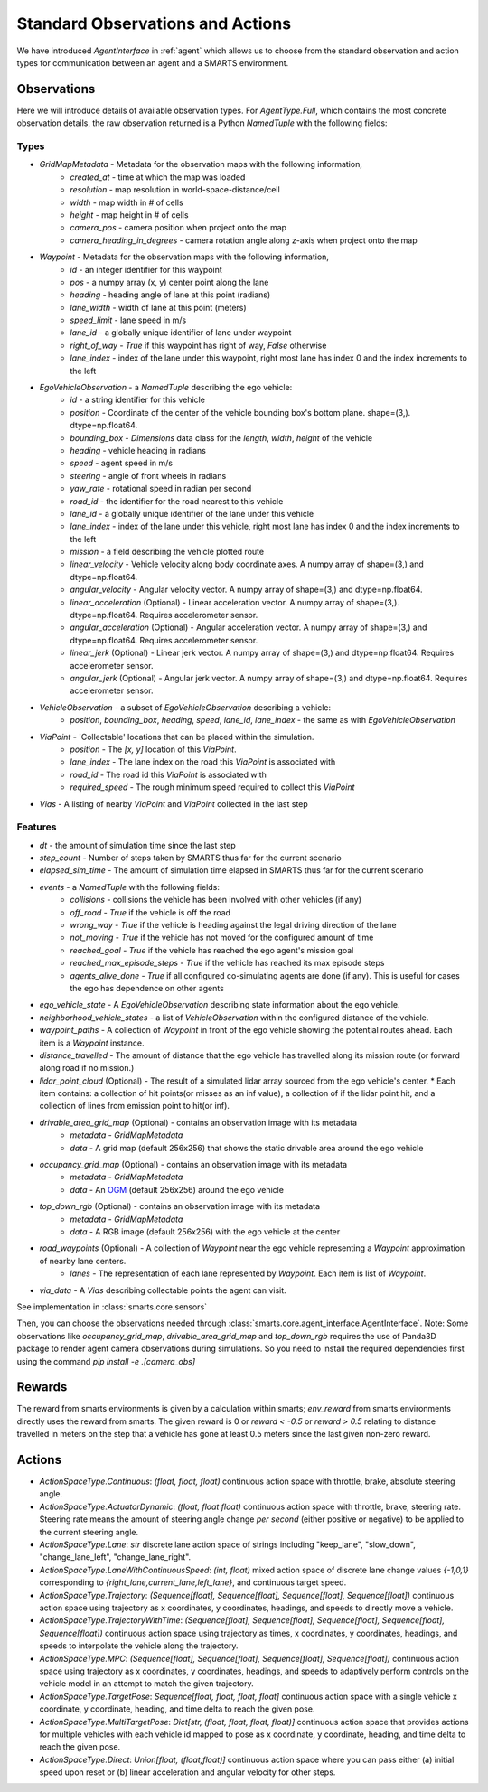 .. _observations:

Standard Observations and Actions
=================================

We have introduced `AgentInterface` in :ref:`agent` which allows us to choose from the standard observation and action types for communication
between an agent and a SMARTS environment.

============
Observations
============

Here we will introduce details of available observation types.
For `AgentType.Full`, which contains the most concrete observation details, the raw observation returned
is a Python `NamedTuple` with the following fields:

-----
Types
-----

* `GridMapMetadata` - Metadata for the observation maps with the following information,
    * `created_at` - time at which the map was loaded
    * `resolution` - map resolution in world-space-distance/cell
    * `width` - map width in # of cells
    * `height` - map height in # of cells
    * `camera_pos` - camera position when project onto the map
    * `camera_heading_in_degrees` - camera rotation angle along z-axis when project onto the map
* `Waypoint` - Metadata for the observation maps with the following information,
    * `id` - an integer identifier for this waypoint
    * `pos` - a numpy array (x, y) center point along the lane
    * `heading` - heading angle of lane at this point (radians)
    * `lane_width` - width of lane at this point (meters)
    * `speed_limit` - lane speed in m/s
    * `lane_id` - a globally unique identifier of lane under waypoint
    * `right_of_way` - `True` if this waypoint has right of way, `False` otherwise
    * `lane_index` - index of the lane under this waypoint, right most lane has index 0 and the index increments to the left
* `EgoVehicleObservation` - a `NamedTuple` describing the ego vehicle:
    * `id` - a string identifier for this vehicle
    * `position` - Coordinate of the center of the vehicle bounding box's bottom plane. shape=(3,). dtype=np.float64.
    * `bounding_box` - `Dimensions` data class for the `length`, `width`, `height` of the vehicle
    * `heading` - vehicle heading in radians
    * `speed` - agent speed in m/s
    * `steering` - angle of front wheels in radians
    * `yaw_rate` - rotational speed in radian per second
    * `road_id` - the identifier for the road nearest to this vehicle
    * `lane_id` - a globally unique identifier of the lane under this vehicle 
    * `lane_index` - index of the lane under this vehicle, right most lane has index 0 and the index increments to the left
    * `mission` - a field describing the vehicle plotted route
    * `linear_velocity` - Vehicle velocity along body coordinate axes. A numpy array of shape=(3,) and dtype=np.float64.
    * `angular_velocity` - Angular velocity vector. A numpy array of shape=(3,) and dtype=np.float64.
    * `linear_acceleration` (Optional) - Linear acceleration vector. A numpy array of shape=(3,). dtype=np.float64. Requires accelerometer sensor.
    * `angular_acceleration` (Optional) - Angular acceleration vector. A numpy array of shape=(3,) and dtype=np.float64. Requires accelerometer sensor. 
    * `linear_jerk` (Optional) - Linear jerk vector. A numpy array of shape=(3,) and dtype=np.float64. Requires accelerometer sensor.
    * `angular_jerk` (Optional) - Angular jerk vector. A numpy array of shape=(3,) and dtype=np.float64. Requires accelerometer sensor.
* `VehicleObservation` - a subset of `EgoVehicleObservation` describing a vehicle:
    * `position`, `bounding_box`, `heading`, `speed`, `lane_id`, `lane_index` - the same as with `EgoVehicleObservation`
* `ViaPoint` - 'Collectable' locations that can be placed within the simulation.
    * `position` - The `[x, y]` location of this `ViaPoint`.
    * `lane_index` - The lane index on the road this `ViaPoint` is associated with
    * `road_id` - The road id this `ViaPoint` is associated with
    * `required_speed` - The rough minimum speed required to collect this `ViaPoint`
* `Vias` - A listing of nearby `ViaPoint` and `ViaPoint` collected in the last step

--------
Features
--------

* `dt` - the amount of simulation time since the last step
* `step_count` - Number of steps taken by SMARTS thus far for the current scenario
* `elapsed_sim_time` - The amount of simulation time elapsed in SMARTS thus far for the current scenario
* `events` - a `NamedTuple` with the following fields:
    * `collisions` - collisions the vehicle has been involved with other vehicles (if any)
    * `off_road` - `True` if the vehicle is off the road
    * `wrong_way` - `True` if the vehicle is heading against the legal driving direction of the lane
    * `not_moving` - `True` if the vehicle has not moved for the configured amount of time
    * `reached_goal` - `True` if the vehicle has reached the ego agent's mission goal
    * `reached_max_episode_steps` - `True` if the vehicle has reached its max episode steps
    * `agents_alive_done` - `True` if all configured co-simulating agents are done (if any). This is useful for cases the ego has dependence on other agents
* `ego_vehicle_state` - A `EgoVehicleObservation` describing state information about the ego vehicle.
* `neighborhood_vehicle_states` - a list of `VehicleObservation` within the configured distance of the vehicle.
* `waypoint_paths` - A collection of `Waypoint` in front of the ego vehicle showing the potential routes ahead. Each item is a `Waypoint` instance.
* `distance_travelled` - The amount of distance that the ego vehicle has travelled along its mission route (or forward along road if no mission.)
* `lidar_point_cloud` (Optional) - The result of a simulated lidar array sourced from the ego vehicle's center.
  * Each item contains: a collection of hit points(or misses as an inf value), a collection of if the lidar point hit, and a collection of lines from emission point to hit(or inf).
* `drivable_area_grid_map` (Optional) - contains an observation image with its metadata
    * `metadata` - `GridMapMetadata`
    * `data` - A grid map (default 256x256) that shows the static drivable area around the ego vehicle
* `occupancy_grid_map` (Optional) - contains an observation image with its metadata
    * `metadata` - `GridMapMetadata`
    * `data` - An `OGM <https://en.wikipedia.org/wiki/Occupancy_grid_mapping>`_ (default 256x256) around the ego vehicle
* `top_down_rgb` (Optional) - contains an observation image with its metadata
    * `metadata` - `GridMapMetadata`
    * `data` - A RGB image (default 256x256) with the ego vehicle at the center

.. image:: ../_static/rgb.png

* `road_waypoints` (Optional) - A collection of `Waypoint` near the ego vehicle representing a `Waypoint` approximation of nearby lane centers.
    * `lanes` - The representation of each lane represented by `Waypoint`. Each item is list of `Waypoint`.
* `via_data` - A `Vias` describing collectable points the agent can visit.

See implementation in :class:`smarts.core.sensors`


Then, you can choose the observations needed through :class:`smarts.core.agent_interface.AgentInterface`.
Note: Some observations like `occupancy_grid_map`, `drivable_area_grid_map` and `top_down_rgb` requires the use of Panda3D package to render agent camera observations during simulations. So you need to install the required dependencies first using the command `pip install -e .[camera_obs]`

=======
Rewards
=======
The reward from smarts environments is given by a calculation within smarts; `env_reward` from smarts environments directly uses the reward from smarts. The given reward is 0 or `reward < -0.5` or `reward > 0.5` relating to distance travelled in meters on the step that a vehicle has gone at least 0.5 meters since the last given non-zero reward.

=======
Actions
=======

- `ActionSpaceType.Continuous`: `(float, float, float)` continuous action space with throttle, brake, absolute steering angle. 
- `ActionSpaceType.ActuatorDynamic`: `(float, float float)` continuous action space with throttle, brake, steering rate. Steering rate means the amount of steering angle change *per second* (either positive or negative) to be applied to the current steering angle.
- `ActionSpaceType.Lane`: `str` discrete lane action space of strings including "keep_lane",  "slow_down", "change_lane_left", "change_lane_right".
- `ActionSpaceType.LaneWithContinuousSpeed`: `(int, float)` mixed action space of discrete lane change values `{-1,0,1}` corresponding to `{right_lane,current_lane,left_lane}`, and continuous target speed.
- `ActionSpaceType.Trajectory`: `(Sequence[float], Sequence[float], Sequence[float], Sequence[float])` continuous action space using trajectory as x coordinates, y coordinates, headings, and speeds to directly move a vehicle.
- `ActionSpaceType.TrajectoryWithTime`: `(Sequence[float], Sequence[float], Sequence[float], Sequence[float], Sequence[float])` continuous action space using trajectory as times, x coordinates, y coordinates, headings, and speeds to interpolate the vehicle along the trajectory.
- `ActionSpaceType.MPC`: `(Sequence[float], Sequence[float], Sequence[float], Sequence[float])` continuous action space using trajectory as x coordinates, y coordinates, headings, and speeds to adaptively perform controls on the vehicle model in an attempt to match the given trajectory. 
- `ActionSpaceType.TargetPose`: `Sequence[float, float, float, float]` continuous action space with a single vehicle x coordinate, y coordinate, heading, and time delta to reach the given pose.
- `ActionSpaceType.MultiTargetPose`: `Dict[str, (float, float, float, float)]` continuous action space that provides actions for multiple vehicles with each vehicle id mapped to pose as x coordinate, y coordinate, heading, and time delta to reach the given pose. 
- `ActionSpaceType.Direct`: `Union[float, (float,float)]` continuous action space where you can pass either (a) initial speed upon reset or (b) linear acceleration and angular velocity for other steps.
